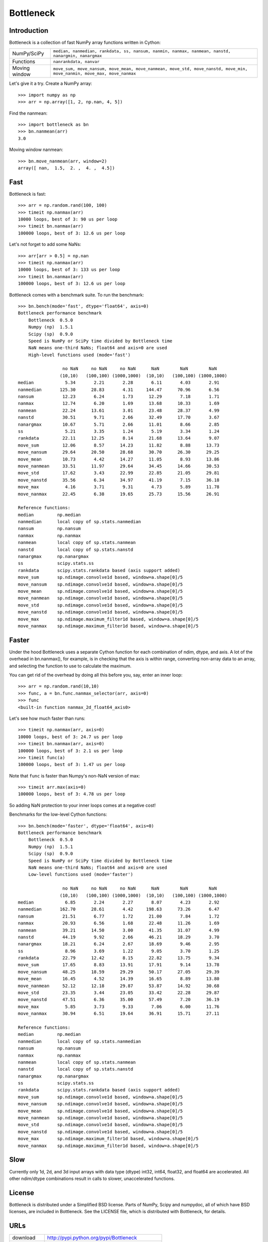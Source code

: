 ==========
Bottleneck
==========

Introduction
============

Bottleneck is a collection of fast NumPy array functions written in Cython:

===================== =======================================================
NumPy/SciPy           ``median, nanmedian, rankdata, ss, nansum, nanmin,
                      nanmax, nanmean, nanstd, nanargmin, nanargmax`` 
Functions             ``nanrankdata, nanvar``
Moving window         ``move_sum, move_nansum, move_mean, move_nanmean,
                      move_std, move_nanstd, move_min, move_nanmin, move_max,
                      move_nanmax``
===================== =======================================================

Let's give it a try. Create a NumPy array::
    
    >>> import numpy as np
    >>> arr = np.array([1, 2, np.nan, 4, 5])

Find the nanmean::

    >>> import bottleneck as bn
    >>> bn.nanmean(arr)
    3.0

Moving window nanmean::

    >>> bn.move_nanmean(arr, window=2)
    array([ nan,  1.5,  2. ,  4. ,  4.5])

Fast
====

Bottleneck is fast::

    >>> arr = np.random.rand(100, 100)    
    >>> timeit np.nanmax(arr)
    10000 loops, best of 3: 90 us per loop
    >>> timeit bn.nanmax(arr)
    100000 loops, best of 3: 12.6 us per loop

Let's not forget to add some NaNs::

    >>> arr[arr > 0.5] = np.nan
    >>> timeit np.nanmax(arr)
    10000 loops, best of 3: 133 us per loop
    >>> timeit bn.nanmax(arr)
    100000 loops, best of 3: 12.6 us per loop

Bottleneck comes with a benchmark suite. To run the benchmark::
    
    >>> bn.bench(mode='fast', dtype='float64', axis=0)
    Bottleneck performance benchmark
        Bottleneck  0.5.0
        Numpy (np)  1.5.1
        Scipy (sp)  0.9.0
        Speed is NumPy or SciPy time divided by Bottleneck time
        NaN means one-third NaNs; float64 and axis=0 are used
        High-level functions used (mode='fast')

                     no NaN     no NaN     no NaN      NaN        NaN        NaN    
                    (10,10)   (100,100) (1000,1000)  (10,10)   (100,100) (1000,1000)
    median            5.34       2.21       2.28       6.11       4.03       2.91
    nanmedian       125.30      28.83       4.31     144.47      70.96       6.56
    nansum           12.23       6.24       1.73      12.29       7.18       1.71
    nanmax           12.74       6.20       1.69      13.68      10.33       1.69
    nanmean          22.24      13.61       3.01      23.48      28.37       4.99
    nanstd           30.51       9.71       2.66      32.49      17.70       3.67
    nanargmax        10.67       5.71       2.66      11.01       8.66       2.85
    ss                5.21       3.35       1.24       5.19       3.34       1.24
    rankdata         22.11      12.25       8.14      21.68      13.64       9.07
    move_sum         12.06       8.57      14.23      11.82       8.88      13.73
    move_nansum      29.64      20.50      28.68      30.70      26.30      29.25
    move_mean        10.73       4.42      14.27      11.05       8.93      13.86
    move_nanmean     33.51      11.97      29.64      34.45      14.66      30.53
    move_std         17.62       3.43      22.99      22.85      21.05      29.81
    move_nanstd      35.56       6.34      34.97      41.19       7.15      36.18
    move_max          4.16       3.71       9.31       4.73       5.89      11.78
    move_nanmax      22.45       6.38      19.65      25.73      15.56      26.91

    Reference functions:
    median         np.median
    nanmedian      local copy of sp.stats.nanmedian
    nansum         np.nansum
    nanmax         np.nanmax
    nanmean        local copy of sp.stats.nanmean
    nanstd         local copy of sp.stats.nanstd
    nanargmax      np.nanargmax
    ss             scipy.stats.ss
    rankdata       scipy.stats.rankdata based (axis support added)
    move_sum       sp.ndimage.convolve1d based, window=a.shape[0]/5
    move_nansum    sp.ndimage.convolve1d based, window=a.shape[0]/5
    move_mean      sp.ndimage.convolve1d based, window=a.shape[0]/5
    move_nanmean   sp.ndimage.convolve1d based, window=a.shape[0]/5
    move_std       sp.ndimage.convolve1d based, window=a.shape[0]/5
    move_nanstd    sp.ndimage.convolve1d based, window=a.shape[0]/5
    move_max       sp.ndimage.maximum_filter1d based, window=a.shape[0]/5
    move_nanmax    sp.ndimage.maximum_filter1d based, window=a.shape[0]/5

Faster
======

Under the hood Bottleneck uses a separate Cython function for each combination
of ndim, dtype, and axis. A lot of the overhead in bn.nanmax(), for example,
is in checking that the axis is within range, converting non-array data to an
array, and selecting the function to use to calculate the maximum.

You can get rid of the overhead by doing all this before you, say, enter
an inner loop::

    >>> arr = np.random.rand(10,10)
    >>> func, a = bn.func.nanmax_selector(arr, axis=0)
    >>> func
    <built-in function nanmax_2d_float64_axis0> 

Let's see how much faster than runs::
    
    >>> timeit np.nanmax(arr, axis=0)
    10000 loops, best of 3: 24.7 us per loop
    >>> timeit bn.nanmax(arr, axis=0)
    100000 loops, best of 3: 2.1 us per loop
    >>> timeit func(a)
    100000 loops, best of 3: 1.47 us per loop

Note that ``func`` is faster than Numpy's non-NaN version of max::
    
    >>> timeit arr.max(axis=0)
    100000 loops, best of 3: 4.78 us per loop

So adding NaN protection to your inner loops comes at a negative cost!

Benchmarks for the low-level Cython functions::

    >>> bn.bench(mode='faster', dtype='float64', axis=0)
    Bottleneck performance benchmark
        Bottleneck  0.5.0
        Numpy (np)  1.5.1
        Scipy (sp)  0.9.0
        Speed is NumPy or SciPy time divided by Bottleneck time
        NaN means one-third NaNs; float64 and axis=0 are used
        Low-level functions used (mode='faster')

                     no NaN     no NaN     no NaN      NaN        NaN        NaN    
                    (10,10)   (100,100) (1000,1000)  (10,10)   (100,100) (1000,1000)
    median            6.85       2.24       2.27       8.07       4.23       2.92
    nanmedian       162.70      28.61       4.42     198.63      73.26       6.47
    nansum           21.51       6.77       1.72      21.00       7.84       1.72
    nanmax           20.93       6.56       1.68      22.48      11.26       1.69
    nanmean          39.21      14.50       3.00      41.35      31.07       4.99
    nanstd           44.19       9.92       2.66      46.21      18.29       3.70
    nanargmax        18.21       6.24       2.67      18.69       9.46       2.95
    ss                8.96       3.69       1.22       9.05       3.70       1.25
    rankdata         22.79      12.42       8.15      22.82      13.75       9.34
    move_sum         17.65       8.83      13.91      17.91       9.14      13.78
    move_nansum      48.25      18.59      29.29      50.17      27.05      29.39
    move_mean        16.45       4.52      14.39      16.65       8.89      13.80
    move_nanmean     52.12      12.18      29.87      53.87      14.92      30.68
    move_std         23.35       3.44      23.05      33.42      22.28      29.87
    move_nanstd      47.51       6.36      35.00      57.49       7.20      36.19
    move_max          5.85       3.73       9.33       7.06       6.00      11.76
    move_nanmax      30.94       6.51      19.64      36.91      15.71      27.11

    Reference functions:
    median         np.median
    nanmedian      local copy of sp.stats.nanmedian
    nansum         np.nansum
    nanmax         np.nanmax
    nanmean        local copy of sp.stats.nanmean
    nanstd         local copy of sp.stats.nanstd
    nanargmax      np.nanargmax
    ss             scipy.stats.ss
    rankdata       scipy.stats.rankdata based (axis support added)
    move_sum       sp.ndimage.convolve1d based, window=a.shape[0]/5
    move_nansum    sp.ndimage.convolve1d based, window=a.shape[0]/5
    move_mean      sp.ndimage.convolve1d based, window=a.shape[0]/5
    move_nanmean   sp.ndimage.convolve1d based, window=a.shape[0]/5
    move_std       sp.ndimage.convolve1d based, window=a.shape[0]/5
    move_nanstd    sp.ndimage.convolve1d based, window=a.shape[0]/5
    move_max       sp.ndimage.maximum_filter1d based, window=a.shape[0]/5
    move_nanmax    sp.ndimage.maximum_filter1d based, window=a.shape[0]/5

Slow
====

Currently only 1d, 2d, and 3d input arrays with data type (dtype) int32,
int64, float32, and float64 are accelerated. All other ndim/dtype
combinations result in calls to slower, unaccelerated functions.

License
=======

Bottleneck is distributed under a Simplified BSD license. Parts of NumPy,
Scipy and numpydoc, all of which have BSD licenses, are included in
Bottleneck. See the LICENSE file, which is distributed with Bottleneck, for
details.

URLs
====

===================   ========================================================
 download             http://pypi.python.org/pypi/Bottleneck
 docs                 http://berkeleyanalytics.com/bottleneck
 code                 http://github.com/kwgoodman/bottleneck
 mailing list         http://groups.google.com/group/bottle-neck
 mailing list 2       http://mail.scipy.org/mailman/listinfo/scipy-user
===================   ========================================================

Install
=======

Requirements:

======================== ====================================================
Bottleneck               Python, NumPy 1.5.1
Unit tests               nose
Compile                  gcc or MinGW
Optional                 SciPy 0.8.0 or 0.9.0 (portions of benchmark)
======================== ====================================================

Directions for installing a *released* version of Bottleneck (i.e., one
obtained from http://pypi.python.org/pypi/Bottleneck) are given below. Cython
is not required since the Cython files have already been converted to C source
files. (If you obtained bottleneck directly from the repository, then you will
need to generate the C source files using the included Makefile which requires
Cython.)

**GNU/Linux, Mac OS X, et al.**

To install Bottleneck::

    $ python setup.py build
    $ sudo python setup.py install
    
Or, if you wish to specify where Bottleneck is installed, for example inside
``/usr/local``::

    $ python setup.py build
    $ sudo python setup.py install --prefix=/usr/local

**Windows**

You can compile Bottleneck using the instructions below or you can use the
Windows binaries created by Christoph Gohlke:
http://www.lfd.uci.edu/~gohlke/pythonlibs/#bottleneck

In order to compile the C code in Bottleneck you need a Windows version of the
gcc compiler. MinGW (Minimalist GNU for Windows) contains gcc.

Install MinGW and add it to your system path. Then install Bottleneck with the
commands::

    python setup.py build --compiler=mingw32
    python setup.py install

**Post install**

After you have installed Bottleneck, run the suite of unit tests::

    >>> import bottleneck as bn
    >>> bn.test()
    <snip>
    Ran 71 tests in 49.457s
    OK
    <nose.result.TextTestResult run=71 errors=0 failures=0> 
